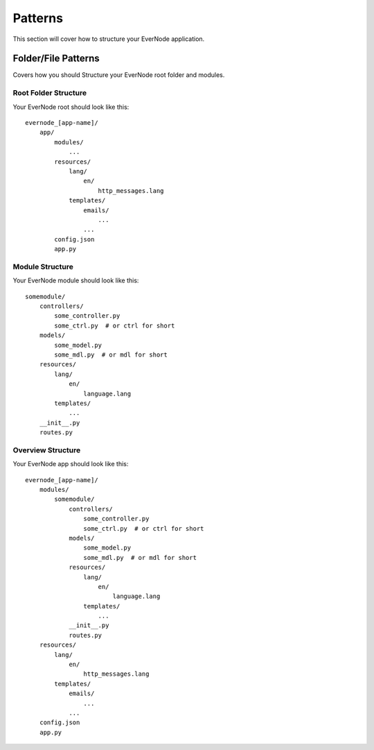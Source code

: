 .. _patterns:

Patterns
==========

This section will cover how to structure your EverNode application.


Folder/File Patterns
---------------------------------------

Covers how you should Structure your EverNode root folder and modules. 


Root Folder Structure
``````````````````````

Your EverNode root should look like this::

    evernode_[app-name]/
        app/
            modules/
                ...
            resources/
                lang/
                    en/
                        http_messages.lang
                templates/
                    emails/
                        ...
                    ...
            config.json
            app.py
        


Module Structure
````````````````````

Your EverNode module should look like this::

    somemodule/
        controllers/
            some_controller.py
            some_ctrl.py  # or ctrl for short
        models/
            some_model.py
            some_mdl.py  # or mdl for short
        resources/
            lang/
                en/
                    language.lang
            templates/
                ...
        __init__.py
        routes.py


Overview Structure
````````````````````````````

Your EverNode app should look like this::

    evernode_[app-name]/
        modules/
            somemodule/
                controllers/
                    some_controller.py
                    some_ctrl.py  # or ctrl for short
                models/
                    some_model.py
                    some_mdl.py  # or mdl for short
                resources/
                    lang/
                        en/
                            language.lang
                    templates/
                        ...
                __init__.py
                routes.py
        resources/
            lang/
                en/
                    http_messages.lang
            templates/
                emails/
                    ...
                ...
        config.json
        app.py
